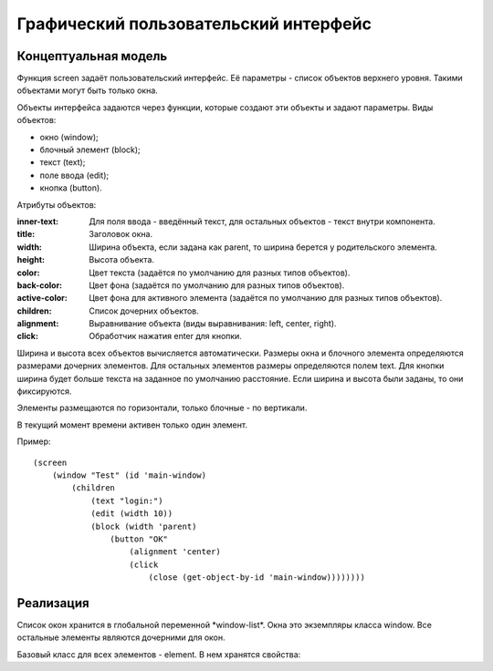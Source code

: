 Графический пользовательский интерфейс
======================================

Концептуальная модель
---------------------

Функция screen задаёт пользовательский интерфейс. Её параметры - список объектов верхнего уровня. Такими объектами могут быть только окна.

Объекты интерфейса задаются через функции, которые создают эти объекты и задают параметры. Виды объектов:

* окно (window);
* блочный элемент (block);
* текст (text);
* поле ввода (edit);
* кнопка (button).

Атрибуты объектов:

:inner-text: Для поля ввода - введённый текст, для остальных объектов - текст внутри компонента.
:title: Заголовок окна.
:width: Ширина объекта, если задана как parent, то ширина берется у родительского элемента.
:height: Высота объекта.
:color: Цвет текста (задаётся по умолчанию для разных типов объектов).
:back-color: Цвет фона (задаётся по умолчанию для разных типов объектов).
:active-color: Цвет фона для активного элемента (задаётся по умолчанию для разных типов объектов).
:children: Список дочерних объектов.
:alignment: Выравнивание объекта (виды выравнивания: left, center, right).
:click: Обработчик нажатия enter для кнопки.

Ширина и высота всех объектов вычисляется автоматически. Размеры окна и блочного элемента определяются размерами дочерних элементов. Для остальных элементов размеры определяются полем text. Для кнопки ширина будет больше текста на заданное по умолчанию расстояние. Если ширина и высота были заданы, то они фиксируются.

Элементы размещаются по горизонтали, только блочные - по вертикали.

В текущий момент времени активен только один элемент.

Пример:
::

   (screen
       (window "Test" (id 'main-window)
	   (children
	       (text "login:")
	       (edit (width 10))
	       (block (width 'parent)
	           (button "OK"
		       (alignment 'center)
		       (click
		           (close (get-object-by-id 'main-window))))))))

Реализация
----------

Список окон хранится в глобальной переменной \*window-list\*. Окна это экземпляры класса window. Все остальные элементы являются дочерними для окон.

Базовый класс для всех элементов - element. В нем хранятся свойства: 
